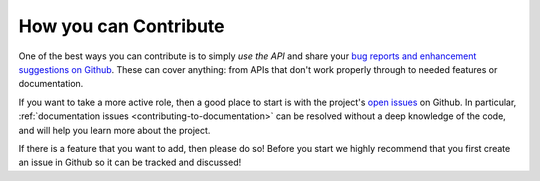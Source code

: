 .. _contributing_getting_started:

=======================
How you can Contribute
=======================

One of the best ways you can contribute is to simply *use the API* and share your 
`bug reports and enhancement suggestions on Github <https://github.com/diydrones/dronekit-python/issues>`_. 
These can cover anything: from APIs that don't work properly through to needed features or documentation.

If you want to take a more active role, then a good place to start is with the project's
`open issues <https://github.com/diydrones/dronekit-python/issues>`_ on Github. In particular, 
:ref:`documentation issues <contributing-to-documentation>` can be resolved without a deep knowledge of the code, 
and will help you learn more about the project.

If there is a feature that you want to add, then please do so! Before you start we highly recommend that 
you first create an issue in Github so it can be tracked and discussed! 

